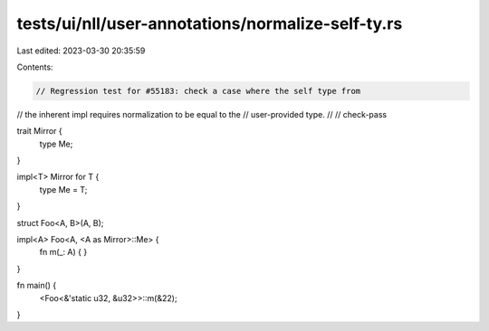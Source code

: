 tests/ui/nll/user-annotations/normalize-self-ty.rs
==================================================

Last edited: 2023-03-30 20:35:59

Contents:

.. code-block:: rs

    // Regression test for #55183: check a case where the self type from
// the inherent impl requires normalization to be equal to the
// user-provided type.
//
// check-pass

trait Mirror {
    type Me;
}

impl<T> Mirror for T {
    type Me = T;
}

struct Foo<A, B>(A, B);

impl<A> Foo<A, <A as Mirror>::Me> {
    fn m(_: A) { }
}

fn main() {
    <Foo<&'static u32, &u32>>::m(&22);
}


